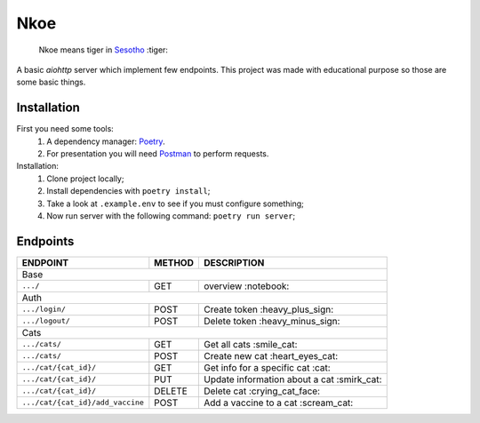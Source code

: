 ====
Nkoe
====

    Nkoe means tiger in `Sesotho`_ :tiger:

|python| |flake8| |poetry|

A basic `aiohttp` server which implement few endpoints. This project was made with educational purpose so those are some basic things.

Installation
------------
First you need some tools:
    1. A dependency manager: `Poetry`_.
    2. For presentation you will need `Postman`_ to perform requests.

Installation:
    1. Clone project locally;
    2. Install dependencies with ``poetry install``;
    3. Take a look at ``.example.env`` to see if you must configure something;
    4. Now run server with the following command: ``poetry run server``;

Endpoints
---------
=====================================  ========  ============================================
  ENDPOINT                              METHOD               DESCRIPTION
=====================================  ========  ============================================
  Base
---------------------------------------------------------------------------------------------
  ``.../``                               GET             overview :notebook:
  Auth
---------------------------------------------------------------------------------------------
  ``.../login/``                         POST          Create token :heavy_plus_sign:
  ``.../logout/``                        POST         Delete token :heavy_minus_sign:
  Cats
---------------------------------------------------------------------------------------------
  ``.../cats/``                          GET            Get all cats :smile_cat:
  ``.../cats/``                          POST        Create new cat :heart_eyes_cat:
  ``.../cat/{cat_id}/``                  GET        Get info for a specific cat :cat:
  ``.../cat/{cat_id}/``                  PUT      Update information about a cat :smirk_cat:
  ``.../cat/{cat_id}/``                 DELETE      Delete cat :crying_cat_face:
  ``.../cat/{cat_id}/add_vaccine``       POST       Add a vaccine to a cat :scream_cat:
=====================================  ========  ============================================

.. _Sesotho: https://en.wikipedia.org/wiki/Sotho_language
.. _Poetry: https://github.com/sdispater/poetry
.. _Postman: https://www.getpostman.com

.. |python| image:: https://img.shields.io/badge/python-3.7.x-blue.svg
    :alt: Python 3.7.x
.. |flake8| image:: https://img.shields.io/badge/code_style-flake8-brightgreen.svg
    :alt: Flake8
.. |poetry| image:: https://img.shields.io/badge/dependency_manager-poetry-blueviolet.svg
    :alt: Poetry
